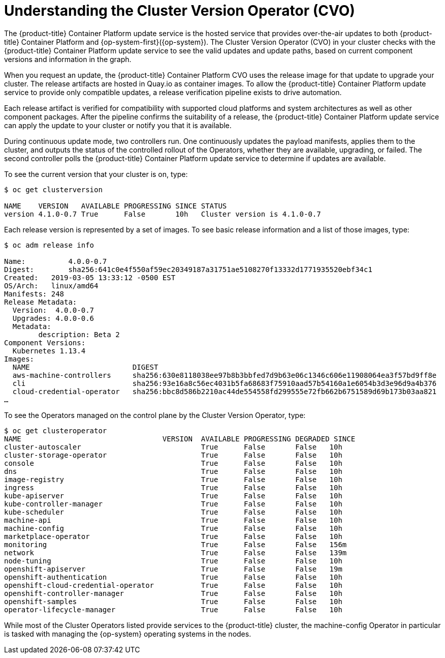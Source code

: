 // Module included in the following assemblies:
//
// * authentication/understanding-authentication.adoc
[id="understanding-cluster-version-operator_{context}"]
= Understanding the Cluster Version Operator (CVO)

The {product-title} Container Platform update service is the hosted service that provides over-the-air updates to both {product-title} Container Platform and {op-system-first}({op-system}). The Cluster Version Operator (CVO) in your cluster checks with the {product-title} Container Platform update service to see the valid updates and update paths, based on current component versions and information in the graph.

When you request an update, the {product-title} Container Platform CVO uses the release image for that update to upgrade your cluster. The release artifacts are hosted in Quay.io as container images. To allow the {product-title} Container Platform update service to provide only compatible updates, a release verification pipeline exists to drive automation.

Each release artifact is verified for compatibility with supported cloud platforms and system architectures as well as other component packages. After the pipeline confirms the suitability of a release, the {product-title} Container Platform update service can apply the update to your cluster or notify you that it is available.

During continuous update mode, two controllers run. One continuously updates the payload manifests, applies them to the cluster, and outputs the status of the controlled rollout of the Operators, whether they are available, upgrading, or failed. The second controller polls the {product-title} Container Platform update service to determine if updates are available.

To see the current version that your cluster is on, type:

----
$ oc get clusterversion

NAME    VERSION   AVAILABLE PROGRESSING SINCE STATUS
version 4.1.0-0.7 True      False       10h   Cluster version is 4.1.0-0.7
----

Each release version is represented by a set of images. To see basic release information and a list of those images, type:

----
$ oc adm release info

Name:          4.0.0-0.7
Digest:        sha256:641c0e4f550af59ec20349187a31751ae5108270f13332d1771935520ebf34c1
Created:   2019-03-05 13:33:12 -0500 EST
OS/Arch:   linux/amd64
Manifests: 248
Release Metadata:
  Version:  4.0.0-0.7
  Upgrades: 4.0.0-0.6
  Metadata:
        description: Beta 2
Component Versions:
  Kubernetes 1.13.4
Images:
  NAME                        DIGEST
  aws-machine-controllers     sha256:630e8118038ee97b8b3bbfed7d9b63e06c1346c606e11908064ea3f57bd9ff8e
  cli                         sha256:93e16a8c56ec4031b5fa68683f75910aad57b54160a1e6054b3d3e96d9a4b376
  cloud-credential-operator   sha256:bbc8d586b2210ac44de554558fd299555e72fb662b6751589d69b173b03aa821
…​
----

To see the Operators managed on the control plane by the Cluster Version Operator, type:

----
$ oc get clusteroperator
NAME                                 VERSION  AVAILABLE PROGRESSING DEGRADED SINCE
cluster-autoscaler                            True      False       False   10h
cluster-storage-operator                      True      False       False   10h
console                                       True      False       False   10h
dns                                           True      False       False   10h
image-registry                                True      False       False   10h
ingress                                       True      False       False   10h
kube-apiserver                                True      False       False   10h
kube-controller-manager                       True      False       False   10h
kube-scheduler                                True      False       False   10h
machine-api                                   True      False       False   10h
machine-config                                True      False       False   10h
marketplace-operator                          True      False       False   10h
monitoring                                    True      False       False   156m
network                                       True      False       False   139m
node-tuning                                   True      False       False   10h
openshift-apiserver                           True      False       False   19m
openshift-authentication                      True      False       False   10h
openshift-cloud-credential-operator           True      False       False   10h
openshift-controller-manager                  True      False       False   10h
openshift-samples                             True      False       False   10h
operator-lifecycle-manager                    True      False       False   10h
----

While most of the Cluster Operators listed provide services to the {product-title} cluster, the machine-config Operator in particular is tasked with managing the {op-system} operating systems in the nodes.